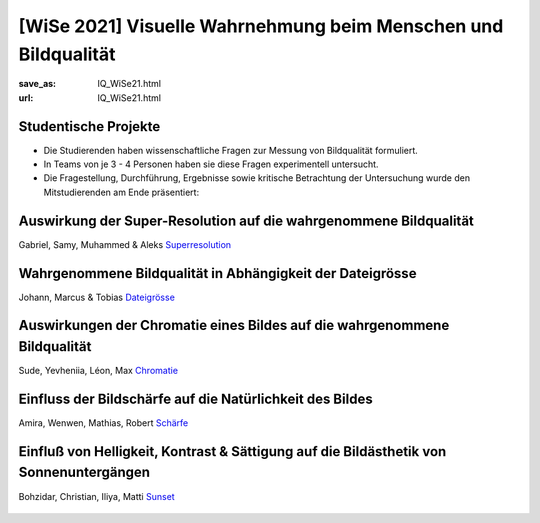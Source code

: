 [WiSe 2021] Visuelle Wahrnehmung beim Menschen und Bildqualität
***************************************************************

:save_as: IQ_WiSe21.html
:url: IQ_WiSe21.html

.. role:: highlight


.. _student_projects:

:highlight:`Studentische Projekte`
--------------------------------------------

- Die Studierenden haben wissenschaftliche Fragen zur Messung von Bildqualität formuliert.

- In Teams von je 3 - 4 Personen haben sie diese Fragen experimentell untersucht. 

- Die Fragestellung, Durchführung, Ergebnisse sowie kritische Betrachtung der Untersuchung wurde den Mitstudierenden am Ende präsentiert:  



.. _upscale:

Auswirkung der Super-Resolution auf die wahrgenommene Bildqualität
---------------------------------------------------------------------

Gabriel, Samy, Muhammed & Aleks
`Superresolution <files/past_courses/IQ20_superreso.pdf>`_

.. figure:: img/IQ20_superreso.png
   :figwidth: 600
   :align: center
   :alt: Stimuli - Scale-up.


.. _filesize:

Wahrgenommene Bildqualität in Abhängigkeit der Dateigrösse
-------------------------------------------------------------

Johann, Marcus & Tobias 
`Dateigrösse <files/past_courses/IQ20_filesize.pdf>`_

.. figure:: img/IQ20_filesize.png
   :figwidth: 600
   :align: center
   :alt: Stimuli - CID IQ.


.. _chromatic:

Auswirkungen der Chromatie eines Bildes auf die wahrgenommene Bildqualität
----------------------------------------------------------------------------
Sude, Yevheniia, Léon, Max
`Chromatie <files/past_courses/IQ20_polychrom.pdf>`_

.. figure:: img/IQ20_chroma.png
   :figwidth: 600
   :align: center
   :alt: Stimuli - Chromatie.

   
.. _sharp:

Einfluss der Bildschärfe auf die Natürlichkeit des Bildes
------------------------------------------------------------
Amira, Wenwen, Mathias, Robert
`Schärfe <files/past_courses/IQ20_unsharp.pdf>`_

.. figure:: img/IQ20_sharp.png
   :figwidth: 600
   :align: center
   :alt: Stimuli - Schärfe.

   
.. _sunset:

Einfluß von Helligkeit, Kontrast & Sättigung auf die Bildästhetik von Sonnenuntergängen
---------------------------------------------------------------------------------------------------
Bohzidar, Christian, Iliya, Matti 
`Sunset <files/past_courses/IQ20_sonnenuntergang.pdf>`_

.. figure:: img/IQ20_sunsets.png
   :figwidth: 600
   :align: center
   :alt: Stimuli - Sonnenuntergang.
   
